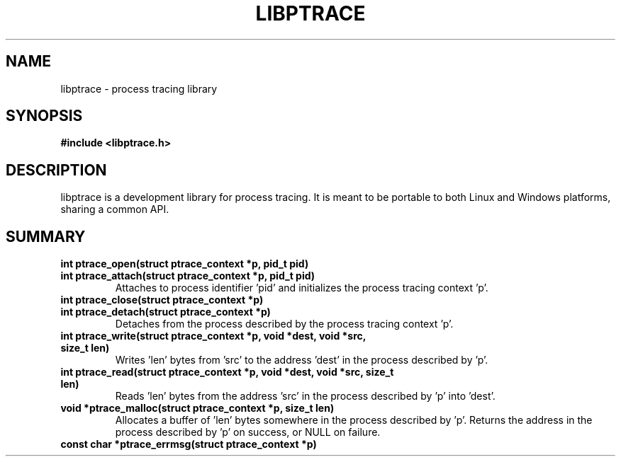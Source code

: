 .\"Libptrace manual page"
.TH LIBPTRACE 3 "19 June 2007" "GNU" "Linux Programmer's Manual"
.SH NAME
libptrace \- process tracing library
.SH SYNOPSIS
.B #include <libptrace.h>
.SH DESCRIPTION
libptrace is a development library for process tracing. It is meant to be
portable to both Linux and Windows platforms, sharing a common API.
.SH SUMMARY
.B int ptrace_open(struct ptrace_context *p, pid_t pid)
.PD 0
.PP
.TP
.B int ptrace_attach(struct ptrace_context *p, pid_t pid)
Attaches to process identifier 'pid' and initializes the process tracing
context 'p'.
.PD
.TP
.B int ptrace_close(struct ptrace_context *p)
.PD 0
.PP
.TP
.B int ptrace_detach(struct ptrace_context *p)
Detaches from the process described by the process tracing context 'p'.
.PD
.TP
.B int ptrace_write(struct ptrace_context *p, void *dest, void *src, size_t len)
Writes 'len' bytes from 'src' to the address 'dest' in the process
described by 'p'.
.TP
.B int ptrace_read(struct ptrace_context *p, void *dest, void *src, size_t len)
Reads 'len' bytes from the address 'src' in the process described by 'p'
into 'dest'.
.TP
.B void *ptrace_malloc(struct ptrace_context *p, size_t len)
Allocates a buffer of 'len' bytes somewhere in the process described by 'p'.
Returns the address in the process described by 'p' on success, or NULL on
failure.
.TP
.B const char *ptrace_errmsg(struct ptrace_context *p)


